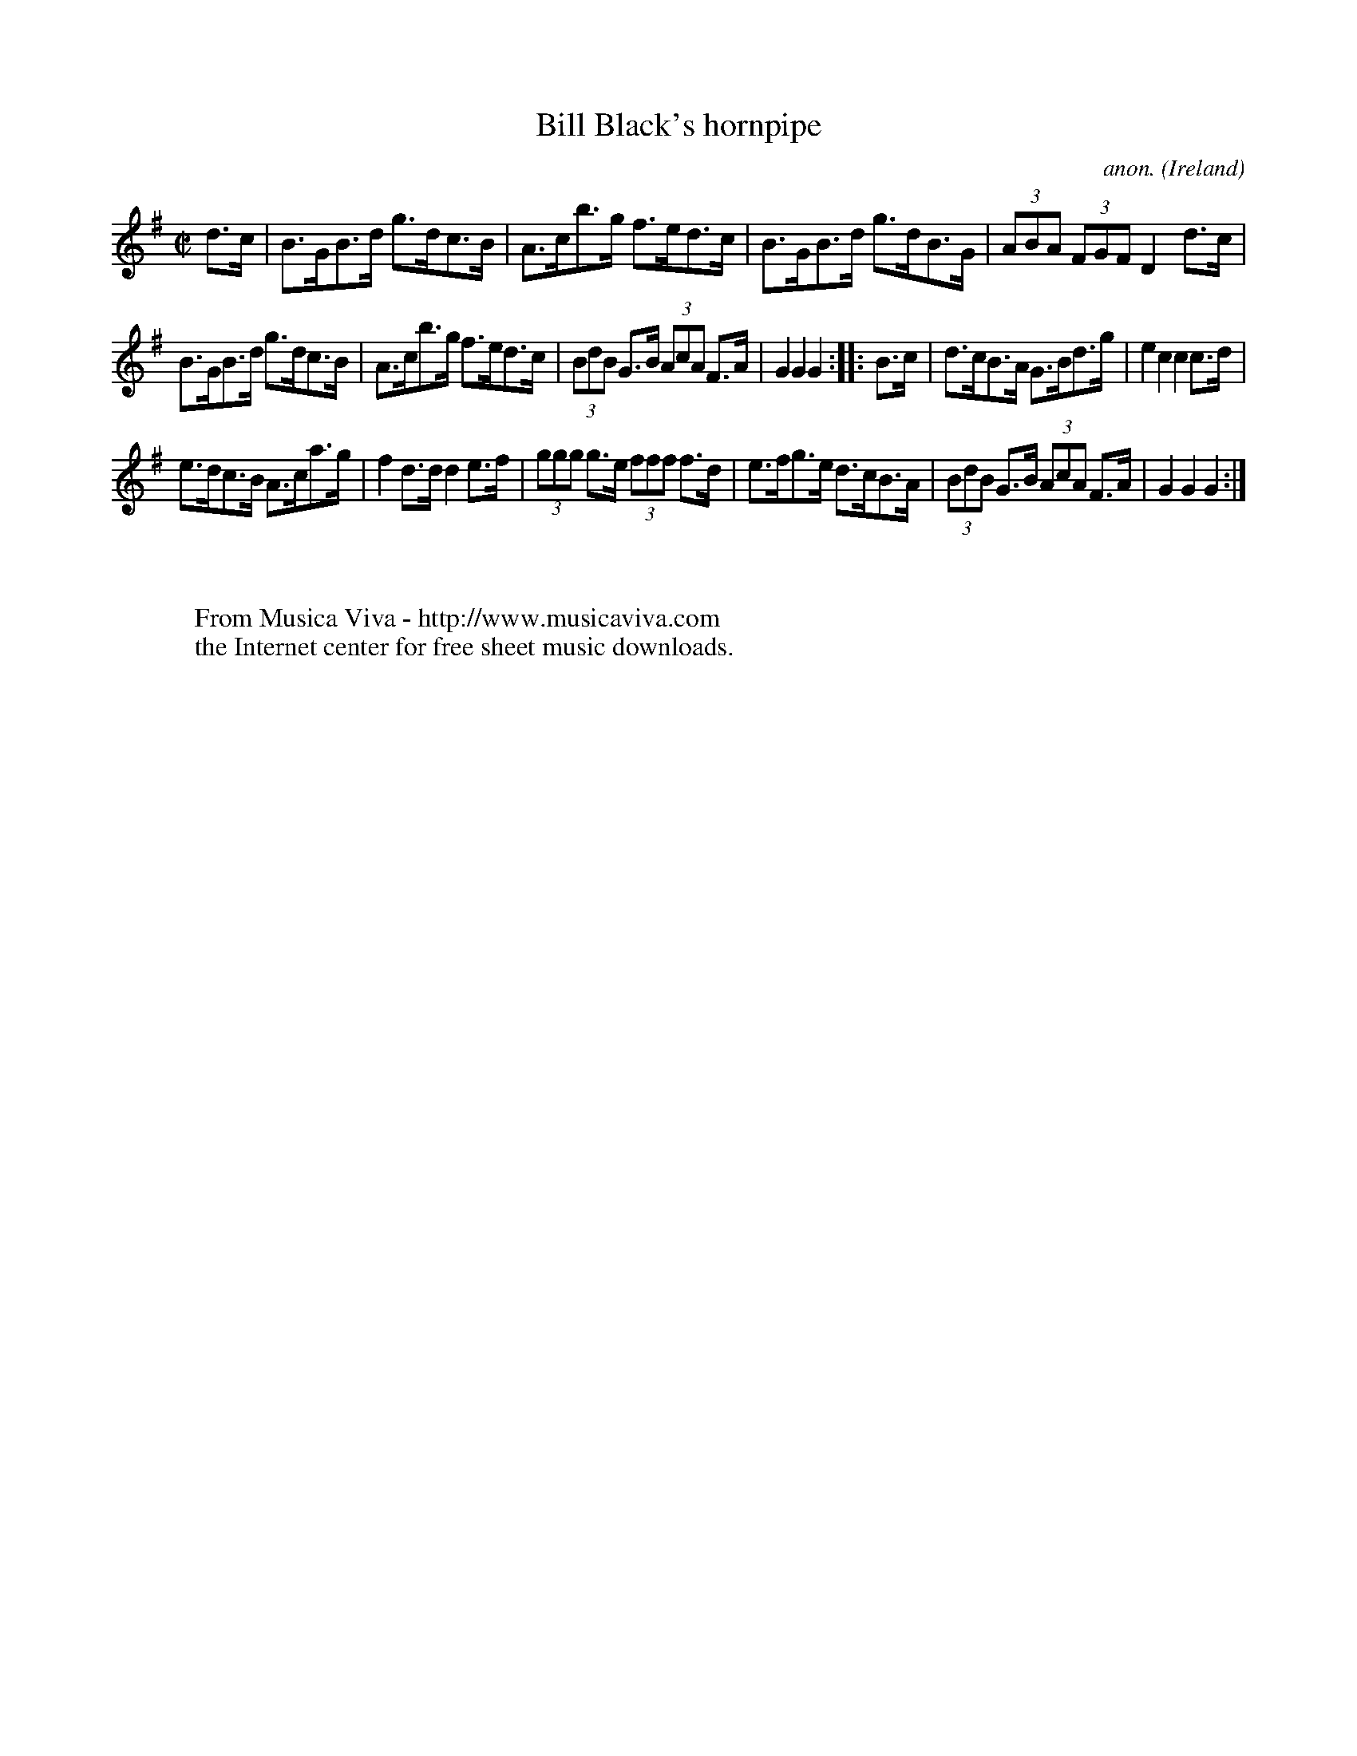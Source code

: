 X:886
T:Bill Black's hornpipe
C:anon.
O:Ireland
B:Francis O'Neill: "The Dance Music of Ireland" (1907) no. 886
R:Hornpipe
Z:Transcribed by Frank Nordberg - http://www.musicaviva.com
F:http://www.musicaviva.com/abc/tunes/ireland/oneill-1001/0886/oneill-1001-0886-1.abc
M:C|
L:1/8
K:G
d>c|B>GB>d g>dc>B|A>cb>g f>ed>c|B>GB>d g>dB>G|(3ABA (3FGF D2 d>c|
B>GB>d g>dc>B|A>cb>g f>ed>c|(3BdB G>B (3AcA F>A|G2G2G2::B>c|d>cB>A G>Bd>g|e2c2c2c>d|
e>dc>B A>ca>g|f2d>d d2e>f|(3ggg g>e (3fff f>d|e>fg>e d>cB>A|(3BdB G>B (3AcA F>A|G2G2G2:|
W:
W:
W:  From Musica Viva - http://www.musicaviva.com
W:  the Internet center for free sheet music downloads.
